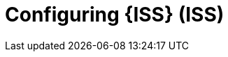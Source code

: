 :_mod-docs-content-type: CONCEPT

[id="Configuring-ISS_{context}"]
= Configuring {ISS} (ISS)

[role="_abstract"]
ifdef::satellite[]
Configure {ISS} on your disconnected {ProjectServer} to provide content in your disconnected network.
endif::[]
